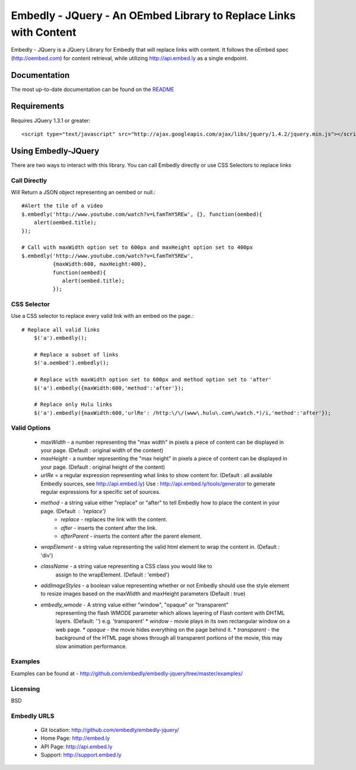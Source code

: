 ==================================================================
Embedly - JQuery - An OEmbed Library to Replace Links with Content
==================================================================

Embedly - JQuery is a JQuery Library for Embedly that will replace links with
content. It follows the oEmbed spec (http://oembed.com) for content retrieval,
while utilizing http://api.embed.ly as a single endpoint.

Documentation
=============

The most up-to-date documentation can be found on the `README
<http://github.com/embedly/embedly-jquery/blob/master/README.rst>`_


Requirements
============

Requires JQuery 1.3.1 or greater::

	<script type="text/javascript" src="http://ajax.googleapis.com/ajax/libs/jquery/1.4.2/jquery.min.js"></script>


Using Embedly-JQuery
====================

There are two ways to interact with this library. You can call Embedly directly
or use CSS Selectors to replace links

Call Directly
-------------
Will Return a JSON object representing an oembed or null.::
	
	#Alert the tile of a video
	$.embedly('http://www.youtube.com/watch?v=LfamTmY5REw', {}, function(oembed){ 
	    alert(oembed.title);
	});
	
	# Call with maxWidth option set to 600px and maxHeight option set to 400px
	$.embedly('http://www.youtube.com/watch?v=LfamTmY5REw', 
	          {maxWidth:600, maxHeight:400}, 
	          function(oembed){ 
	             alert(oembed.title);
	          });

CSS Selector
------------
Use a CSS selector to replace every valid link with an embed on the page.::
    
    # Replace all valid links
	$('a').embedly();
	
	# Replace a subset of links
	$('a.oembed').embedly();
	
	# Replace with maxWidth option set to 600px and method option set to 'after'
	$('a').embedly({maxWidth:600,'method':'after'});
	
	# Replace only Hulu links
	$('a').embedly({maxWidth:600,'urlRe': /http:\/\/(www\.hulu\.com\/watch.*)/i,'method':'after'});


Valid Options
-------------

   * `maxWidth` - a number representing the "max width" in pixels a piece of
     content can be displayed in your page. (Default : original width of the
     content)
 
   * `maxHeight` - a number representing the "max height" in pixels a piece of
     content can be displayed in your page. (Default : original height of the 
     content)
 
   * `urlRe` = a regular expression representing what links to show content 
     for. (Default : all available Embedly sources, see http://api.embed.ly)     
     Use : http://api.embed.ly/tools/generator to generate regular expressions
     for a specific set of sources.
   
   * `method` - a string value either "replace" or "after" to tell Embedly how to place the content in your page. (Default : 'replace')
      * `replace` - replaces the link with the content.
      * `after` - inserts the content after the link.
      * `afterParent` - inserts the content after the parent element.

   * `wrapElement` - a string value representing the valid html element to wrap
     the content in. (Default : 'div')

   * `className` - a string value representing a CSS class you would like to 
      assign to the wrapElement. (Default : 'embed')

   * `addImageStyles` - a boolean value representing whether or not Embedly 
     should use the style element to resize images based on the maxWidth and
     maxHeight parameters (Default : true)
   
   * `embedly_wmode` - A string value either "window", "opaque" or "transparent" 
      representing the flash WMODE parameter which allows layering of Flash content 
      with DHTML layers. (Default: '') e.g. 'transparent'
      * `window` - movie plays in its own rectangular window on a web page.
      * `opaque` - the movie hides everything on the page behind it.
      * `transparent` - the background of the HTML page shows through all transparent 
      portions of the movie, this may slow animation performance.
                       

Examples
-----------------------------------------
Examples can be found at - http://github.com/embedly/embedly-jquery/tree/master/examples/

Licensing
---------
BSD

Embedly URLS
------------

   * Git location:       http://github.com/embedly/embedly-jquery/
   * Home Page:          http://embed.ly
   * API Page:           http://api.embed.ly
   * Support:            http://support.embed.ly

